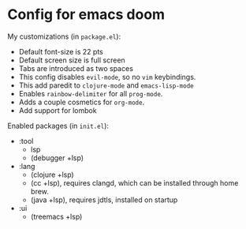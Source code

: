 * Config for emacs doom
My customizations (in ~package.el~):
- Default font-size is 22 pts
- Default screen size is full screen
- Tabs are introduced as two spaces
- This config disables ~evil-mode~, so no ~vim~ keybindings.
- This add paredit to ~clojure-mode~ and ~emacs-lisp-mode~
- Enables ~rainbow-delimiter~ for all ~prog-mode~.
- Adds a couple cosmetics for ~org-mode~.
- Add support for lombok

Enabled packages (in ~init.el~):
- :tool
  - lsp
  - (debugger +lsp)
- :lang
  - (clojure +lsp)
  - (cc +lsp), requires clangd, which can be installed through home brew.
  - (java +lsp), requires jdtls, installed on startup
- :ui
  - (treemacs +lsp)

